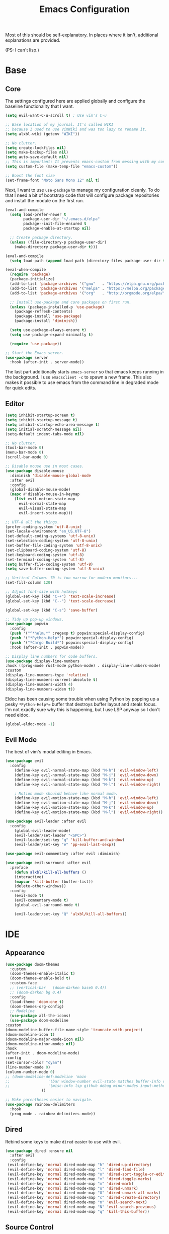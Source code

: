 #+TITLE: Emacs Configuration
#+PROPERTY: header-args :results output silent

Most of this should be self-explanatory. In places where it isn't,
additional explanations are provided.

(PS: I can't lisp.)

* Base
** Core
   
   The settings configured here are applied globally and configure the
   baseline functionality that I want.
   
   #+BEGIN_SRC emacs-lisp
     (setq evil-want-C-u-scroll t) ; Use vim's C-u

     ;; Base location of my journal. It's called WIKI
     ;; because I used to use VimWiki and was too lazy to rename it.
     (setq alxbl-wiki (getenv "WIKI"))

     ;; No clutter.
     (setq create-lockfiles nil)
     (setq make-backup-files nil)
     (setq auto-save-default nil)
     ;; This is important: It prevents emacs-custom from messing with my config.
     (setq custom-file (make-temp-file "emacs-custom"))
     
     ;; Boost the font size
     (set-frame-font "Noto Sans Mono 12" nil t)
   #+END_SRC

   Next, I want to use =use-package= to manage my configuration cleanly.
   To do that I need a bit of bootstrap code that will configure
   package repositories and install the module on the first run.

   #+BEGIN_SRC emacs-lisp
     (eval-and-compile
       (setq load-prefer-newer t
             package-user-dir "~/.emacs.d/elpa"
             package--init-file-ensured t
             package-enable-at-startup nil)

       ;; Create package directory.
       (unless (file-directory-p package-user-dir)
         (make-directory package-user-dir t)))

     (eval-and-compile
       (setq load-path (append load-path (directory-files package-user-dir t "^[^.]" t))))

     (eval-when-compile
       (require 'package)
       (package-initialize)
       (add-to-list 'package-archives '("gnu"   . "https://elpa.gnu.org/packages/") t)
       (add-to-list 'package-archives '("melpa" . "https://melpa.org/packages/"   ) t)
       (add-to-list 'package-archives '("org"   . "http://orgmode.org/elpa/"      ) t)

       ;; Install use-package and core packages on first run.
       (unless (package-installed-p 'use-package)
         (package-refresh-contents)
         (package-install 'use-package)
         (package-install 'diminish))

       (setq use-package-always-ensure t)
       (setq use-package-expand-minimally t)

       (require 'use-package))

     ;; Start the Emacs server.
     (use-package server
       :hook (after-init . server-mode))
   #+END_SRC
   
    The last part additionally starts =emacs-server= so that emacs keeps
    running in the background. I use =emacsclient -c= to spawn a new frame.
    This also makes it possible to use emacs from the command line in
    degraded mode for quick edits.

** Editor
   #+BEGIN_SRC emacs-lisp
     (setq inhibit-startup-screen t)
     (setq inhibit-startup-message t)
     (setq inhibit-startup-echo-area-message t)
     (setq initial-scratch-message nil)
     (setq-default indent-tabs-mode nil)

     ;; No clutter.
     (tool-bar-mode 0)
     (menu-bar-mode 0)
     (scroll-bar-mode 0)

     ;; Disable mouse use in most cases.
     (use-package disable-mouse 
       :diminish 'disable-mouse-global-mode
       :after evil
       :config
       (global-disable-mouse-mode)
       (mapc #'disable-mouse-in-keymap
	     (list evil-motion-state-map
		   evil-normal-state-map
		   evil-visual-state-map
		   evil-insert-state-map)))

     ;; UTF-8 all the things.
     (prefer-coding-system 'utf-8-unix)
     (set-locale-environment "en_US.UTF-8")
     (set-default-coding-systems 'utf-8-unix)
     (set-selection-coding-system 'utf-8-unix)
     (set-buffer-file-coding-system 'utf-8-unix)
     (set-clipboard-coding-system 'utf-8)
     (set-keyboard-coding-system 'utf-8)
     (set-terminal-coding-system 'utf-8)
     (setq buffer-file-coding-system 'utf-8)
     (setq save-buffer-coding-system 'utf-8-unix)

     ;; Vertical Column. 70 is too narrow for modern monitors...
     (set-fill-column 120)

     ;; Adjust font-size with hotkeys
     (global-set-key (kbd "C-+") 'text-scale-increase)
     (global-set-key (kbd "C--") 'text-scale-decrease)

     (global-set-key (kbd "C-s") 'save-buffer)

     ;; Tidy up pop-up windows.
     (use-package popwin
       :config 
       (push '("^*helm.*" :regexp t) popwin:special-display-config)
       (push '("*Python-Help*") popwin:special-display-config)
       (push '("*Cargo Build*") popwin:special-display-config)
       :hook (after-init . popwin-mode))

     ;; Display line numbers for code buffers.
     (use-package display-line-numbers
     :hook ((prog-mode rust-mode python-mode) . display-line-numbers-mode)
     :custom
     (display-line-numbers-type 'relative)
     (display-line-numbers-current-absolute t)
     (display-line-numbers-width 4)
     (display-line-numbers-widen t))

   #+END_SRC
   
   Eldoc has been causing some trouble when using Python by popping up
   a pesky =*Python-Help*== buffer that destroys buffer layout and
   steals focus. I'm not exactly sure why this is happening, but I
   use LSP anyway so I don't need eldoc.

   #+BEGIN_SRC emacs-lisp
     (global-eldoc-mode -1)
   #+END_SRC

** Evil Mode

   The best of vim's modal editing in Emacs.

  #+BEGIN_SRC emacs-lisp
    (use-package evil
      :config
        (define-key evil-normal-state-map (kbd "M-h") 'evil-window-left)
        (define-key evil-normal-state-map (kbd "M-j") 'evil-window-down)
        (define-key evil-normal-state-map (kbd "M-k") 'evil-window-up)
        (define-key evil-normal-state-map (kbd "M-l") 'evil-window-right)

        ; Motion mode shouldd behave like normal mode.
        (define-key evil-motion-state-map (kbd "M-h") 'evil-window-left)
        (define-key evil-motion-state-map (kbd "M-j") 'evil-window-down)
        (define-key evil-motion-state-map (kbd "M-k") 'evil-window-up)
        (define-key evil-motion-state-map (kbd "M-l") 'evil-window-right))

    (use-package evil-leader :after evil
      :config
        (global-evil-leader-mode)
        (evil-leader/set-leader "<SPC>")
        (evil-leader/set-key "q" 'kill-buffer-and-window)
        (evil-leader/set-key "e" 'pp-eval-last-sexp))

    (use-package evil-commentary :after evil :diminish)

    (use-package evil-surround :after evil
      :preface
        (defun alxbl/kill-all-buffers ()
        (interactive)
        (mapcar 'kill-buffer (buffer-list))
        (delete-other-windows))
      :config
        (evil-mode t)
        (evil-commentary-mode t)
        (global-evil-surround-mode t)

        (evil-leader/set-key "Q" 'alxbl/kill-all-buffers))
  #+END_SRC
* IDE
** Appearance
   #+BEGIN_SRC emacs-lisp
     (use-package doom-themes
       :custom
       (doom-themes-enable-italic t)
       (doom-themes-enable-bold t)
       :custom-face
       ;; (vertical-bar   (doom-darken base5 0.4))
       ;; (doom-darken bg 0.4)
       :config
       (load-theme 'doom-one t)
       (doom-themes-org-config)
       ;; Modeline
       (use-package all-the-icons)
       (use-package doom-modeline
	 :custom
	 (doom-modeline-buffer-file-name-style 'truncate-with-project)
	 (doom-modeline-icon t)
	 (doom-modeline-major-mode-icon nil)
	 (doom-modeline-minor-modes nil)
	 :hook
	 (after-init . doom-modeline-mode)
	 :config
	 (set-cursor-color "cyan")
	 (line-number-mode 0)
	 (column-number-mode 0)
	 ;; (doom-modeline-def-modeline 'main
	 ;; 				'(bar window-number evil-state matches buffer-info remote-host buffer-position parrot selection-info)
	 ;; 				'(misc-info lsp github debug minor-modes input-method major-mode process vcs checker))
				     ))

     ;; Make parentheses easier to navigate.
     (use-package rainbow-delimiters
       :hook
       (prog-mode . rainbow-delimiters-mode))
   #+END_SRC
** Dired

   Rebind some keys to make =dired= easier to use with evil.

   #+BEGIN_SRC emacs-lisp
   (use-package dired :ensure nil
     :after evil
     :config
    (evil-define-key 'normal dired-mode-map "h" 'dired-up-directory)
    (evil-define-key 'normal dired-mode-map "l" 'dired-find-file)
    (evil-define-key 'normal dired-mode-map "o" 'dired-sort-toggle-or-edit)
    (evil-define-key 'normal dired-mode-map "v" 'dired-toggle-marks)
    (evil-define-key 'normal dired-mode-map "m" 'dired-mark)
    (evil-define-key 'normal dired-mode-map "u" 'dired-unmark)
    (evil-define-key 'normal dired-mode-map "U" 'dired-unmark-all-marks)
    (evil-define-key 'normal dired-mode-map "c" 'dired-create-directory)
    (evil-define-key 'normal dired-mode-map "n" 'evil-search-next)
    (evil-define-key 'normal dired-mode-map "N" 'evil-search-previous)
    (evil-define-key 'normal dired-mode-map "q" 'kill-this-buffer))
   #+END_SRC
** Source Control
   #+BEGIN_SRC emacs-lisp
     (use-package magit
       :config
       (progn
         (evil-leader/set-key "g" 'magit-status)

         (evil-set-initial-state 'magit-mode 'normal)
         (evil-set-initial-state 'magit-status-mode 'normal)
         (evil-set-initial-state 'magit-diff-mode 'normal)
         (evil-set-initial-state 'magit-log-mode 'normal)
         (evil-define-key  'normal magit-mode-map
           "?"           'magit-dispatch
           "h"           'magit-section-hide
           "l"           'magit-section-show
           "j"           'magit-next-line
           "k"           'magit-previous-line
           "c"           'magit-commit
           "q"           'magit-mode-bury-buffer)
         (evil-define-key  'normal magit-log-mode-map
           "?"           'magit-dispatch
           "j"           'magit-next-line
           "k"           'magit-previous-line
           "q"           'magit-mode-bury-buffer)
         (evil-define-key  'normal magit-diff-mode-map
           "?"           'magit-dispatch
           "h"           'magit-section-hide
           "l"           'magit-section-show
           "j"           'magit-next-line
           "k"           'magit-previous-line
           "q"           'magit-mode-bury-buffer)
         ))
   #+END_SRC
** Project Management
   #+BEGIN_SRC emacs-lisp
     (use-package projectile :diminish)
     (use-package treemacs
       :after evil
       :config
       (define-key evil-normal-state-map (kbd "C-b") 'treemacs)
       (define-key evil-motion-state-map (kbd "C-b") 'treemacs))

     ;; Integration packages.
     (use-package treemacs-projectile :after treemacs projectile)
     (use-package treemacs-evil :after treemacs evil)
   #+END_SRC
** Auto-Completion / Language Services
   #+BEGIN_SRC emacs-lisp
     (use-package yasnippet :diminish yas-minor-mode
       :hook (after-init . yas-global-mode))

     (use-package company :diminish
       :bind
       (:map company-active-map
             ("C-n" . company-select-next)
             ("C-p" . company-select-previous)
             ("<tab>" . company-complete-common-or-cycle)
             :map company-search-map
             ("C-n" . company-select-next)
             ("C-p" . company-select-previous))
       :custom
       (company-idle-delay 0)
       (company-echo-delay 0)
       (company-minimum-prefix-length 1)
       :hook
       ((rust-mode
         go-mode
         c++-mode
         c-mode
         objc-mode) . (lambda () (set (make-local-variable 'company-backends)
                                 '((company-yasnippet
                                    company-lsp
                                    company-files
                                    ;; company-dabbrev-code
                                    )))))
       (after-init . global-company-mode))

     (use-package lsp-mode
       :custom
       (lsp-print-io nil)
       (lsp-trace nil)
       (lsp-print-performance nil)
       (lsp-auto-guess-root t)
       (lsp-document-sync-method 'incremental)
       (lsp-response-timeout 10)
       (lsp-prefer-flymake t)  ;; Flycheck??
       :config
       (require 'lsp-clients)
       :hook
       ((rust-mode c++-mode) . lsp)
       :bind
       (:map lsp-mode-map
             ("<f2>" . lsp-rename)
             ("C-." .  lsp-execute-code-action)
             ))

     (use-package lsp-ui
       :commands lsp-ui-mode
       :hook
       (lsp-mode . lsp-ui-mode))

     (use-package company-lsp :after company
       :custom
       (company-lsp-cache-candidates t)
       (company-lsp-async t)
       (company-lsp-enable-snippet t)
       (company-lsp-enable-recompletion t))


     ;; Keep? Should probably replace flymake
     (use-package flycheck :diminish
       :hook ((rust-mode python-mode). global-flycheck-mode))

     (use-package helm :diminish 'helm-mode
       :after evil
       :demand t
       :config
       (define-key evil-normal-state-map (kbd ";") 'helm-mini)
       (evil-define-key 'normal info-mode-map ";" 'helm-mini)
       (define-key evil-normal-state-map (kbd "C-p") 'helm-projectile-find-file)
       (diminish 'helm-mode)
       (global-set-key (kbd "M-x") 'helm-M-x)
       :hook (after-init . helm-mode))

     (use-package helm-ag :after helm
       :config
       (evil-leader/set-key "f" 'helm-ag))

     (use-package helm-projectile :ensure t :after helm)
   #+END_SRC
** Languages
*** Rust
    #+BEGIN_SRC emacs-lisp
      (use-package rust-mode :mode "\\.rs\\'"
	:hook (rust-mode . hs-minor-mode)
	:custom
	(rust-format-on-save t))

      (use-package cargo
	:after rust-mode
	:hook (rust-mode . cargo-minor-mode))

      (use-package toml-mode :mode "\\.toml\\'")

      (use-package flycheck-rust
	:hook (flycheck-mode . flycheck-rust-setup))
    #+END_SRC

*** Python
   #+BEGIN_SRC emacs-lisp
     ;; (use-package python :mode ("\\.py\\'" . python-mode)
     ;;   :interpreter ("python" . python-mode))
   #+END_SRC

*** Lua
   #+BEGIN_SRC emacs-lisp
     (use-package lua-mode :mode "\\.lua\\'")
   #+END_SRC

*** YAML
    #+BEGIN_SRC emacs-lisp
    (use-package yaml-mode :mode "\\.(yaml|yml)\\'")
    #+END_SRC

*** Windows
    #+BEGIN_SRC emacs-lisp
    (use-package powershell :mode "\\.(ps1|psm1|psd1)\\'")
    (use-package csharp-mode :mode "\\.(cs)\\'")
    #+END_SRC

*** Web
    #+BEGIN_SRC emacs-lisp
    (use-package php-mode :mode "\\.(php)\\'")

    (use-package rainbow-mode 
      :hook (css-mode . rainbow-mode)
	    (html-mode . rainbow-mode)
	    (php-mode . rainbow-mode)
    )
    
    (use-package js :mode "\\.(js)\\'"
     :custom
     (js-indent-level 4))
    #+END_SRC

*** C
    #+BEGIN_SRC emacs-lisp
      (use-package cc-mode
	:hook (c-mode-common . (lambda ()
				 (c-set-style "bsd")
				 (setq tab-width 4)
				 (setq c-base-offset 4))))
    #+END_SRC
* Org Mode 
  #+BEGIN_SRC emacs-lisp
    (use-package org
	:after evil
	:custom
	  (tasks-file (concat alxbl-wiki "/log/tasks.org"))
	  (diary-file (concat alxbl-wiki "/log/personal.org"))
	  (work-file (concat alxbl-wiki "/log/work.org"))
	  (wiki-file (concat alxbl-wiki "/wiki.org"))
	  (work-tmpl (concat alxbl-wiki "/meta/templates/workday.org"))
	  (config-file (concat user-emacs-directory "/settings.org"))
	  (org-agenda-files "~/.emacs.d/agenda")
	  (org-todo-keywords '((sequence "TODO(t)" "WIP(w!)" "BLOCKED(b!)" "|" "DONE(d!)" "DROPPED(x!)")))
	  (org-return-follows-link t)
	  (org-hide-leading-stars t)
	  (org-pretty-entities t)
	  (org-hide-emphasis-markers t)
	  (org-todo-keyword-faces
	   '(("TODO" . "orange")
	     ("WIP" . "yellow")
	     ("BLOCKED" . "red")
	     ("DROPPED" . "gray")))
	  (org-capture-templates
	   `(("t" "Add todo item" entry (file+headline tasks-file "Inbox")
	       "* TODO %?\n   - Added on [%(alxbl/get-date)]\n %i\n" :kill-buffer t)
	     ("p" "Add Personal note" item (file+olp+datetree diary-file "Diary") " - %? " :tree-type week :kill-buffer t)
	     ("i" "Remember an idea" item (file+headline diary-file "Ideas") " - %?" :tree-type week :kill-buffer t)
	     ("r" "Perform Daily Review" entry (file+olp+datetree diary-file "Diary")
	       (file "~/.emacs.d/templates/daily.org") :immediate-finish t :tree-type week :kill-buffer t :jump-to-captured t)
	     ("R" "Perform Monthly Review" entry (file+olp+datetree diary-file "Diary")
	       (file "~/.emacs.d/templates/monthly.org") :immediate-finish t :tree-type week :kill-buffer t :jump-to-captured t)
	     ("w" "Start work day" entry (file+olp+datetree work-file  "Diary")
	       (file ,work-tmpl) :tree-type week :kill-buffer t :jump-to-captured t :immediate-finish t)
	     ))
	:config
	   ;; LaTeX export settings
	   (add-to-list 'org-latex-packages-alist '("" "listingsutf8"))
	   (add-to-list 'org-latex-packages-alist '("" "minted"))
	   (setq org-latex-listings 'minted)
	   (setq org-latex-pdf-process
		   '("pdflatex -shell-escape -interaction nonstopmode -output-directory %o %f"
		   "pdflatex -shell-escape -interaction nonstopmode -output-directory %o %f"
		   "pdflatex -shell-escape -interaction nonstopmode -output-directory %o %f"))

	   (setq org-src-fontify-natively t)

	   (org-babel-do-load-languages
	       'org-babel-load-languages
	       '((python . t)
	       (latex . t)))
	   ;; --

	  (evil-define-key  'normal org-mode-map
	      ;; Navigation
	      "gl" 'org-demote-subtree
	      "gh" 'org-promote-subtree
	      "L" 'org-next-visible-heading
	      "H" 'org-previous-visible-heading
	      ;; <leader>t: Task Management
	      "T" 'org-todo
	      "ts" 'org-schedule
	      "tci" 'org-clock-in
	      "tco" 'org-clock-out
	      "tcg" 'org-clock-goto
	      "tcv" 'org-toggle-time-stamp-overlays
	      (kbd "RET") 'org-open-at-point)

	   ;; <leader>o: Organization
	   (evil-leader/set-key "ow" (lambda () (interactive) (find-file wiki-file)))
	   (evil-leader/set-key "oc" (lambda () (interactive) (find-file config-file)))



	   (evil-leader/set-key "oa" 'org-agenda)
	   (evil-leader/set-key "oo" 'org-capture)
	   (evil-leader/set-key "or" 'org-refile)
	   (evil-leader/set-key "oO" 'org-capture-goto-target)
	   (evil-leader/set-key "ol" 'org-store-link)
	   (evil-leader/set-key "ob" 'org-switchb)
	   (evil-leader/set-key "of" 'org-footnote-action)
	   (evil-leader/set-key "on" 'org-narrow-to-subtree)
	   (evil-leader/set-key "oN" 'widen)

	   (evil-leader/set-key "p" 'org-capture-screenshot)

	   (evil-leader/set-key "SPC" 'evil-toggle-fold)
	   ;; This breaks delete/yank line motions.
	   ;; "dab" 'org-cut-subtree
	   ;; "yab" 'org-copy-subtree
	   ;; (evil-define-key 'visual org-mode-map
	   ;;   "d" 'delete-region)
	:hook
	  (kill-emacs . ladicle/org-clock-out-and-save-when-exit)
	  (org-mode . auto-fill-mode)
	:preface
	   (defun alxbl/get-date ()
	     "Return the current time as a formatted string"
	     (format-time-string "%Y-%m-%d %H:%M" (current-time)))

	   ;; https://emacs.stackexchange.com/questions/50253/how-to-jump-to-a-heading-in-a-date-tree
	   (defun datetree-jump ()
	     "Jumps to the datetree heading that matches the current date."
	     (interactive)
	     (let ((point (point)))
	       (catch 'found
		 (goto-char (point-min))
		 (while (outline-next-heading)
		   (let* ((hl (org-element-at-point))
			  (title (org-element-property :raw-value hl)))
		     (when (string= title (format-time-string "%F %A"))
		       (org-show-context)
		       (setq point (point))
		       (throw 'found t)))))
	       (goto-char point)))

	  ;; https://ladicle.com/post/config/#org
	  (defun ladicle/org-clock-out-and-save-when-exit ()
	      "Save buffers and stop clocking when kill emacs."
		(ignore-errors (org-clock-out) t)
		(save-some-buffers t))
	  (defun org-capture-screenshot (&optional caption)
	    (interactive "P")
	    (let* ((image-dir
		    (if (not (buffer-file-name))
			(let ((buffer-name (replace-regexp-in-string "CAPTURE-[0-9-]*" "" (buffer-name))))
			  (concat (file-name-directory (buffer-file-name (get-file-buffer buffer-name))) "screens"))
		      "screens")))
	      (unless (file-exists-p image-dir)
		(make-directory image-dir))
	      (let* ((image-file (concat image-dir "/" (format-time-string "%Y%m%d_%H%M%S") ".png"))
		     (exit-status (call-process "flameshot" nil nil nil "gui"))
		     (exit-status (call-process "xclip" nil `(:file ,image-file) nil "-selection" "clipboard" "-t" "image/png" "-o"))
		     )
		(if caption
		    (insert (format "#+CAPTION: %s label:fig:%s\n" (read-input "Caption: ") (read-input "label: "))))
		(org-insert-link nil (concat "file:" image-file) "")
		(org-display-inline-images))))
	)

    (use-package ledger-mode :mode "\\.ledger\\'")
    (use-package htmlize)
    ;; Export slide-shows from Org-mode to Reveal.js presentations
    (use-package ox-reveal)
   #+END_SRC
